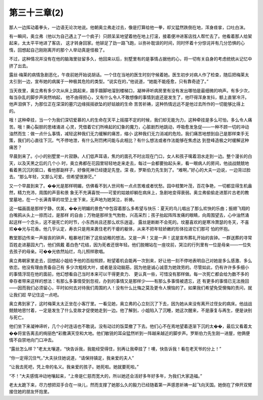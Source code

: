 第三十三章(2)
================

那人一边挥动着拳头，一边语无论次地说。他朝奥立弗走过去，像是打算给他一拳，却又猛然跌倒在地，浑身痉挛，口吐白沫。

有一瞬间，奥立弗（他以为自己遇上了一个疯子）只顾呆呆地望着他在地上打滚，接着便冲进客店找人帮忙去了。他看着那人给架起来，太太平平地进了客店， 这才转身回家。他铆足了劲一路飞跑，以弥补耽误的时间，同时怀着十分惊诧并有几分恐惧的心惰，回想起自己刚刚离开的那个人举动真是怪极了。

不过，这种情况并没有在他的脑海里驻留多久，他回来以后，别墅里有的是事情占据他的心，将一切有关自身的考虑统统从记忆中挤了出去。

露丝·梅莱的病情急剧恶化，午夜前她开始说胡话。一个住在当地的医生时刻守候着她。医生初步对病人作了检查，随后把梅莱太太引到一边，宣布她的病属于一种极其危险的类型。“说实在的，”他说道，“她能不能痊愈，只有靠奇迹了。”

当天夜里，奥立弗有多少次从床上跳起来，蹑手蹑脚地溜到楼梯口，凝神谛听病房里有没有发出哪怕是最细微的响声。有多少次，每当杂乱的脚步声突然响起， 他不由得担心，又有什么令人不敢想像的事情到底还是发生了，他吓得浑身发抖，额上直冒冷汗。他声泪俱下，为那位正在深深的墓穴边缘摇摇欲坠的好姑娘的生命 苦苦祈祷，这种热情远远不是他过去所作的一切能够比得上的。

哦！这种牵挂，当一个为我们深切爱慕的人的生命在天平上摇摆不定的时候，我们却无能为力，这种牵挂是多么可怕，多么令人痛苦。哦！撕心裂胆的思绪涌进 心灵，凭借着它们所唤起的幻象的魔力，心脏剧烈地跳动，呼吸愈发急促——一种不顾一切的冲动油然而生：做一点什么事情，减轻这种我们无力缓解的痛苦，缩小 这种我们无力消减的危险。我们痛苦地想到自己是那样束手无策，我们的心直往下沉，气不停地泄，有什么刑罚拷问能与此相比？有什么想法或者作法能够在焦虑达 到登峰造极之时缓解这种痛苦？

早晨到来了。小小的别墅里一片寂静。人们低声耳语，焦灼的面孔不时出现在门口，女人和孩子噙着泪水走到一边。整个漫长的白天，以及天黑之后的几个小 时，奥立弗都在花园里轻轻地走来走去，每过一会都要抬起头来，看一眼病人的房间，他战战兢兢地看着黑沉沉的窗口，看他那副样子，好像死神已经捷足先登。深 夜，罗斯伯力先生到了。“难啊，”好心的大夫一边说，一边背过脸去。“那么年轻，又那么可爱。但希望很渺茫。”

又一个早晨到来了。��光是那样明媚，仿佛看不到人世间有一点点苦难或者忧愁。园中枝繁叶茂，百花争艳，一切都显得生机盎然，精力充沛，周围的声音和景 象无不充满喜悦——可爱的姑娘却躺在病床上，急剧地变得衰弱。奥立弗偷偷走进那片古老的教堂墓地，在一个长满青草的坟茔上坐下来，无声地为她哭泣，祈祷。

这一幅画面是那样宁静。优美，��光明媚的景色*中包容着那么多希望与快乐：夏天的鸟儿唱出了那么欢快的乐曲；振翅飞翔的白嘴鸦从头上一掠而过，是那样 的自由；万物是那样生气勃勃，兴高采烈；孩子抬起阵阵发痛的眼睛，向周围望去，心中油然涌起这样一个念头，这不是死亡的时节，小东西尚且还那么欢乐逍遥， 露丝是断断不会死的。坟墓喜欢的是寒冷萧瑟的冬天，不喜欢��光与花香。他几乎认定，寿衣只是用来裹住老朽干瘪的躯体，从来不把年轻娇嫩的形体拉进它们那可 怕的怀抱。

教堂那边传来一声报丧的钟声，粗暴地打断了这些幼稚的想法。又是一声！又是一声！这是宣布葬礼开始的丧钟。一群送葬的寻常百姓走进墓园大门，他们佩戴 着白色*花结，因为死者还很年轻。他们脱帽站在一座坟前，哭泣的行列里有一位是母亲——一位失去孩子的母亲。可��光依然灿烂，鸟儿照样歌唱。

奥立弗朝家里走去，回想起小姐给予他的百般照顾，盼望着机会能再一次到来，好让他一刻不停地表明自己对她是多么感激、多么依恋。他没有理由责备自己有 多少次粗枝大叶，或者是没动脑筋，因为他是诚心诚意为她效劳的。尽管如此，仍有许许多多细小的事情浮现在他的面前，他幻想看自己当时本来可以干得更卖力、 更认真一些，可惜没有那样做。每一次死亡都会给为数不多的幸存者带来这样的想法：有那么多事情受到忽视，办到的事情又是那样少——有那么多事情被遗忘，还 有更多的事情已无法挽回——因而我们必须留心，平时如何去对待我们周围的人！没有什么比悔之莫及更令人懊恼的了。如果我们希望免受懊悔的责问，就让我们趁 早记住这一点吧。

奥立弗到家了，这时梅莱太太正坐在小客厅里。一看见她，奥立弗的心立刻沉了下去，因为她从来没有离开过侄女的病床。他战战兢兢地思忖着，一定是发生了什么变故才促使她走到一边。他了解到，小姐陷入了沉睡，她这次醒来，不是康复与再生，便是诀别与死亡。

他们坐下来凝神谛听，几个小时连话也不敢说。没有动过的饭菜撤了下去。他们心不在焉地望着逐渐下沉的太��，最后又看着太��将宣告离去的绚丽色*彩撒满天空和大地。他们敏锐的耳朵猛然听到一阵越来越近的脚步声。罗斯伯力先生刚一进屋，他俩便情不自禁地向门口冲去。

“露丝怎么样？”老太太嚷道，“快告诉我，我能经受得住，别再让我牵挂了！噢，快告诉我！看在老天爷的分上！”

“你一定得沉住气，”大夫扶住她说道，“请保持镇定，我亲爱的夫人”

“让我去死吧，凭上帝的名义。我亲爱的孩子。她死啦。她就要死啦。”

“不！”大夫感情冲动地嚷起来，“上帝是仁慈而宽大的，所以她还会活好多年好多年，为我们大家造福。”

老太太跪下来，尽力想把双手合在一块儿，然而支撑了她那么久的毅力已经随着第一声感恩祈祷一起飞向天国。她倒在了伸开双臂接住她的朋友怀抱里。
